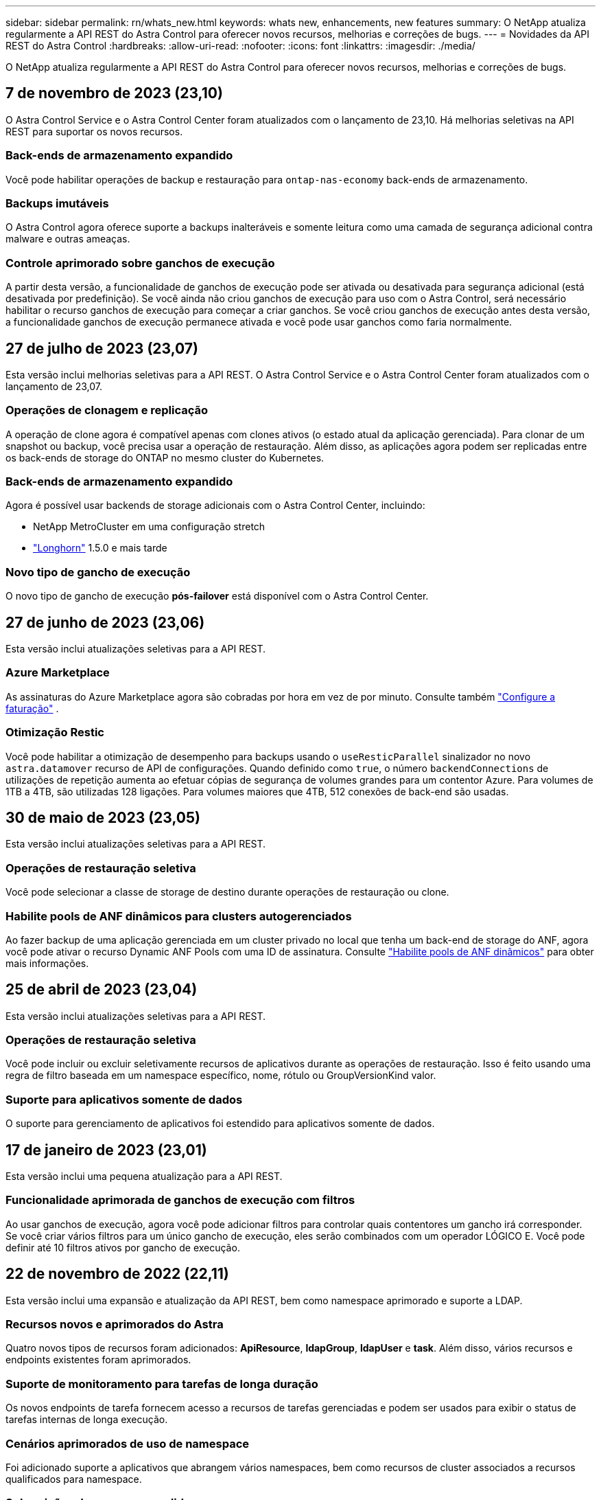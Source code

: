 ---
sidebar: sidebar 
permalink: rn/whats_new.html 
keywords: whats new, enhancements, new features 
summary: O NetApp atualiza regularmente a API REST do Astra Control para oferecer novos recursos, melhorias e correções de bugs. 
---
= Novidades da API REST do Astra Control
:hardbreaks:
:allow-uri-read: 
:nofooter: 
:icons: font
:linkattrs: 
:imagesdir: ./media/


[role="lead"]
O NetApp atualiza regularmente a API REST do Astra Control para oferecer novos recursos, melhorias e correções de bugs.



== 7 de novembro de 2023 (23,10)

O Astra Control Service e o Astra Control Center foram atualizados com o lançamento de 23,10. Há melhorias seletivas na API REST para suportar os novos recursos.



=== Back-ends de armazenamento expandido

Você pode habilitar operações de backup e restauração para `ontap-nas-economy` back-ends de armazenamento.



=== Backups imutáveis

O Astra Control agora oferece suporte a backups inalteráveis e somente leitura como uma camada de segurança adicional contra malware e outras ameaças.



=== Controle aprimorado sobre ganchos de execução

A partir desta versão, a funcionalidade de ganchos de execução pode ser ativada ou desativada para segurança adicional (está desativada por predefinição). Se você ainda não criou ganchos de execução para uso com o Astra Control, será necessário habilitar o recurso ganchos de execução para começar a criar ganchos. Se você criou ganchos de execução antes desta versão, a funcionalidade ganchos de execução permanece ativada e você pode usar ganchos como faria normalmente.



== 27 de julho de 2023 (23,07)

Esta versão inclui melhorias seletivas para a API REST. O Astra Control Service e o Astra Control Center foram atualizados com o lançamento de 23,07.



=== Operações de clonagem e replicação

A operação de clone agora é compatível apenas com clones ativos (o estado atual da aplicação gerenciada). Para clonar de um snapshot ou backup, você precisa usar a operação de restauração. Além disso, as aplicações agora podem ser replicadas entre os back-ends de storage do ONTAP no mesmo cluster do Kubernetes.



=== Back-ends de armazenamento expandido

Agora é possível usar backends de storage adicionais com o Astra Control Center, incluindo:

* NetApp MetroCluster em uma configuração stretch
* https://longhorn.io/["Longhorn"^] 1.5.0 e mais tarde




=== Novo tipo de gancho de execução

O novo tipo de gancho de execução *pós-failover* está disponível com o Astra Control Center.



== 27 de junho de 2023 (23,06)

Esta versão inclui atualizações seletivas para a API REST.



=== Azure Marketplace

As assinaturas do Azure Marketplace agora são cobradas por hora em vez de por minuto. Consulte também https://docs.netapp.com/us-en/astra-control-service/use/set-up-billing.html["Configure a faturação"^] .



=== Otimização Restic

Você pode habilitar a otimização de desempenho para backups usando o `useResticParallel` sinalizador no novo `astra.datamover` recurso de API de configurações. Quando definido como `true`, o número `backendConnections` de utilizações de repetição aumenta ao efetuar cópias de segurança de volumes grandes para um contentor Azure. Para volumes de 1TB a 4TB, são utilizadas 128 ligações. Para volumes maiores que 4TB, 512 conexões de back-end são usadas.



== 30 de maio de 2023 (23,05)

Esta versão inclui atualizações seletivas para a API REST.



=== Operações de restauração seletiva

Você pode selecionar a classe de storage de destino durante operações de restauração ou clone.



=== Habilite pools de ANF dinâmicos para clusters autogerenciados

Ao fazer backup de uma aplicação gerenciada em um cluster privado no local que tenha um back-end de storage do ANF, agora você pode ativar o recurso Dynamic ANF Pools com uma ID de assinatura. Consulte link:../workflows_infra/wf_enable_anf_dyn_pools.html["Habilite pools de ANF dinâmicos"] para obter mais informações.



== 25 de abril de 2023 (23,04)

Esta versão inclui atualizações seletivas para a API REST.



=== Operações de restauração seletiva

Você pode incluir ou excluir seletivamente recursos de aplicativos durante as operações de restauração. Isso é feito usando uma regra de filtro baseada em um namespace específico, nome, rótulo ou GroupVersionKind valor.



=== Suporte para aplicativos somente de dados

O suporte para gerenciamento de aplicativos foi estendido para aplicativos somente de dados.



== 17 de janeiro de 2023 (23,01)

Esta versão inclui uma pequena atualização para a API REST.



=== Funcionalidade aprimorada de ganchos de execução com filtros

Ao usar ganchos de execução, agora você pode adicionar filtros para controlar quais contentores um gancho irá corresponder. Se você criar vários filtros para um único gancho de execução, eles serão combinados com um operador LÓGICO E. Você pode definir até 10 filtros ativos por gancho de execução.



== 22 de novembro de 2022 (22,11)

Esta versão inclui uma expansão e atualização da API REST, bem como namespace aprimorado e suporte a LDAP.



=== Recursos novos e aprimorados do Astra

Quatro novos tipos de recursos foram adicionados: *ApiResource*, *ldapGroup*, *ldapUser* e *task*. Além disso, vários recursos e endpoints existentes foram aprimorados.



=== Suporte de monitoramento para tarefas de longa duração

Os novos endpoints de tarefa fornecem acesso a recursos de tarefas gerenciadas e podem ser usados para exibir o status de tarefas internas de longa execução.



=== Cenários aprimorados de uso de namespace

Foi adicionado suporte a aplicativos que abrangem vários namespaces, bem como recursos de cluster associados a recursos qualificados para namespace.



=== Subscrições de nuvem expandidas

Várias assinaturas de conta agora podem ser adicionadas para cada um dos provedores de nuvem.



=== Fluxos de trabalho adicionais

Foram adicionados fluxos de trabalho adicionais que ilustram a API REST do Astra Control. link:../workflows_infra/workflows_infra_before.html["Workflows de infraestrutura"]Consulte e link:../workflows/workflows_before.html["Fluxos de trabalho de gerenciamento"] para obter mais informações.

.Informações relacionadas
* https://docs.netapp.com/us-en/astra-control-center-2211/release-notes/whats-new.html["Astra Control Center 22,11: Novidades"^]




== 10 de agosto de 2022 (22,08)

Esta versão inclui uma expansão e atualização da API REST, bem como recursos administrativos e de segurança aprimorados.



=== Recursos novos e aprimorados do Astra

Três novos tipos de recursos foram adicionados: *Certificado*, *Grupo* e *AppMirror*. Além disso, as versões de vários recursos existentes foram atualizadas.



=== Autenticação LDAP

Opcionalmente, é possível configurar o Astra Control Center para integração com um servidor LDAP para autenticar usuários selecionados do Astra. Consulte link:../workflows_infra/ldap_prepare.html["Configuração LDAP"] para obter mais informações.



=== Gancho de execução melhorado

O suporte para ganchos de execução foi adicionado com a versão Astra Control 21,12. Além dos ganchos de execução pré-snapshot e pós-snapshot existentes, agora você pode configurar os seguintes tipos de ganchos de execução com a versão 22,08:

* Pré-backup
* Pós-backup
* Pós-restauração


O Astra Control agora também permite que o mesmo script seja usado para vários ganchos de execução.



=== Replicação de aplicativos usando o SnapMirror

Agora é possível replicar alterações de dados e aplicações entre clusters usando a tecnologia NetApp SnapMirror. Esse aprimoramento pode ser usado para melhorar a continuidade dos negócios e os recursos de recuperação.

.Informações relacionadas
* https://docs.netapp.com/us-en/astra-control-center-2208/release-notes/whats-new.html["Astra Control Center 22,08: Novidades"^]




== 26 de abril de 2022 (22,04)

Esta versão inclui uma expansão e atualização da API REST, bem como recursos administrativos e de segurança aprimorados.



=== Recursos novos e aprimorados do Astra

Dois novos tipos de recursos foram adicionados: *Pacote* e *Upgrade*. Além disso, as versões de vários recursos existentes foram atualizadas.



=== RBAC aprimorado com granularidade de namespace

Ao vincular uma função a um usuário associado, você pode limitar os namespaces aos quais o usuário tem acesso. Consulte a referência *Role Binding API* e link:../additional/rbac.html["Segurança RBAC"] para obter mais informações.



=== Remoção do balde

Você pode remover um balde quando ele não for mais necessário ou não estiver funcionando corretamente.



=== Suporte para Cloud Volumes ONTAP

Agora, o Cloud Volumes ONTAP é compatível como um back-end de storage.



=== Melhorias adicionais do produto

Há vários aprimoramentos adicionais nas duas implementações de produtos Astra Control, incluindo:

* Entrada genérica para Astra Control Center
* Cluster privado em AKS
* Suporte para Kubernetes 1,22
* Suporte ao portfólio VMware Tanzu


Consulte a página *Novidades* nos sites de documentação do Astra Control Center e do Astra Control Service.

.Informações relacionadas
* https://docs.netapp.com/us-en/astra-control-center-2204/release-notes/whats-new.html["Astra Control Center 22,04: Novidades"^]




== 14 de dezembro de 2021 (21,12)

Esta versão inclui uma expansão da API REST, juntamente com uma alteração na estrutura de documentação para dar suporte à evolução do Astra Control com as futuras atualizações de versões.



=== Documentação separada do Astra Automation para cada versão do Astra Control

Todas as versões do Astra Control incluem uma API REST distinta que foi aprimorada e adaptada aos recursos da versão específica. A documentação para cada versão da API REST do Astra Control agora está disponível em seu próprio site dedicado, juntamente com o repositório de conteúdo associado do GitHub. O site principal do doc https://docs.netapp.com/us-en/astra-automation/["Automação do Astra Control"^] sempre contém a documentação para a versão mais atual. link:../aa-earlier-versions.html["Versões anteriores da documentação do Astra Control Automation"]Consulte para obter informações sobre versões anteriores.



=== Expansão dos tipos de recursos REST

O número de tipos de recursos REST continuou a se expandir com ênfase em ganchos de execução e backends de armazenamento. Os novos recursos incluem: Conta, gancho de execução, fonte de gancho, substituição de gancho de execução, nó de cluster, back-end de storage gerenciado, namespace, dispositivo de storage e nó de storage. Consulte link:../endpoints/resources.html["Recursos"] para obter mais informações.



=== O NetApp já está disponível

O NetApp é um pacote de código aberto que facilita o desenvolvimento de código de automação para seu ambiente Astra Control. No centro está o SDK Astra, que inclui um conjunto de classes para abstrair a complexidade das chamadas de API REST. Há também um script de kit de ferramentas para executar tarefas administrativas específicas, envolvendo e abstraindo as classes Python. Consulte link:../python/astra_toolkits.html["O NetApp já está disponível"] para obter mais informações.

.Informações relacionadas
* https://docs.netapp.com/us-en/astra-control-center-2112/release-notes/whats-new.html["Astra Control Center 21,12: Novidades"^]




== 5 de agosto de 2021 (21,08)

Esta versão inclui a introdução de um novo modelo de implantação Astra e uma grande expansão da API REST.



=== Modelo de implantação do Astra Control Center

Além da oferta existente do Astra Control Service fornecida como serviço de nuvem pública, esta versão também inclui o modelo de implantação no local do Astra Control Center. Você pode instalar o Astra Control Center no seu local para gerenciar seu ambiente Kubernetes local. Os dois modelos de implantação do Astra Control compartilham a mesma API REST, com pequenas diferenças observadas conforme necessário na documentação.



=== Expansão dos tipos de recursos REST

O número de recursos acessíveis por meio da API REST Astra Control foi muito ampliado, com muitos dos novos recursos fornecendo a base para a oferta do Astra Control Center no local. Os novos recursos incluem: ASUP, direito, recurso, licença, configuração, assinatura, bucket, nuvem, cluster, cluster gerenciado, back-end de storage e classe de storage. Consulte link:../endpoints/resources.html["Recursos"] para obter mais informações.



=== Pontos de extremidade adicionais compatíveis com a implantação do Astra

Além dos recursos REST expandidos, há vários outros pontos de extremidade de API novos disponíveis para dar suporte à implantação do Astra Control.

Suporte ao OpenAPI:: Os endpoints OpenAPI fornecem acesso ao documento JSON OpenAPI atual e a outros recursos relacionados.
Suporte ao OpenMetrics:: Os endpoints OpenMetrics fornecem acesso às métricas da conta por meio do recurso OpenMetrics.




== 15 de abril de 2021 (21,04)

Esta versão inclui os seguintes novos recursos e aprimoramentos.



=== Introdução da API REST

A API REST do Astra Control está disponível para uso com a oferta do Astra Control Service. Ele foi criado com base em TECNOLOGIAS REST e nas melhores práticas atuais. A API fornece uma base para a automação das implantações do Astra e inclui os recursos e benefícios a seguir.

Recursos:: Existem quatorze tipos de recursos REST disponíveis.
Acesso ao token de API:: O acesso à API REST é fornecido por meio de um token de acesso à API que você pode gerar na interface de usuário da Web Astra. O token de API fornece acesso seguro à API.
Suporte para coleções:: Há um conjunto rico de parâmetros de consulta que podem ser usados para acessar as coleções de recursos. Algumas das operações suportadas incluem filtragem, classificação e paginação.

